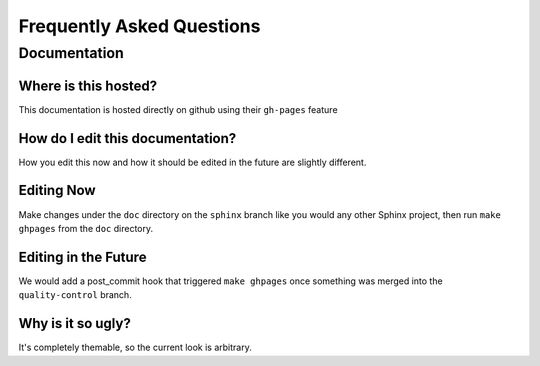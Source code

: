 ==========================
Frequently Asked Questions
==========================

Documentation
=============

Where is this hosted?
---------------------

This documentation is hosted directly on github using their ``gh-pages``
feature

How do I edit this documentation?
---------------------------------

How you edit this now and how it should be edited in the future are slightly
different.

Editing Now
-----------

Make changes under the ``doc`` directory on the ``sphinx`` branch like you
would any other Sphinx project, then run ``make ghpages`` from the ``doc``
directory. 

Editing in the Future
---------------------

We would add a post_commit hook that triggered ``make ghpages`` once something
was merged into the ``quality-control`` branch.

Why is it so ugly?
------------------

It's completely themable, so the current look is arbitrary.




